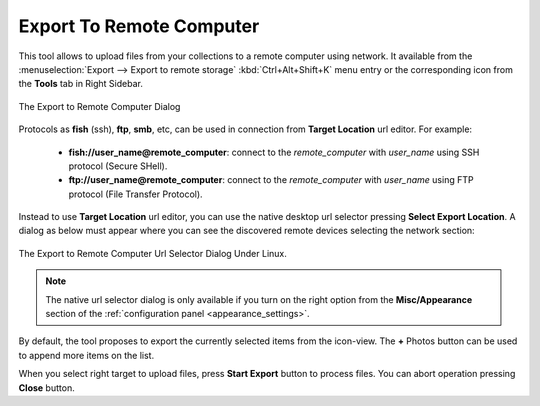 .. meta::
   :description: digiKam Export to Remote Computer
   :keywords: digiKam, documentation, user manual, photo management, open source, free, learn, easy, remote, computer, export

.. metadata-placeholder

   :authors: - digiKam Team

   :license: see Credits and License page for details (https://docs.digikam.org/en/credits_license.html)

.. _remote_export:

Export To Remote Computer
=========================

.. contents::

This tool allows to upload files from your collections to a remote computer using network. It available from the :menuselection:`Export --> Export to remote storage` :kbd:`Ctrl+Alt+Shift+K` menu entry or the corresponding icon from the **Tools** tab in Right Sidebar.

.. figure:: images/export_remote_dialog.webp
    :alt:
    :align: center

    The Export to Remote Computer Dialog

Protocols as **fish** (ssh), **ftp**, **smb**, etc, can be used in connection from **Target Location** url editor. For example:

    - **fish://user_name@remote_computer**: connect to the *remote_computer* with *user_name* using SSH protocol (Secure SHell).
    - **ftp://user_name@remote_computer**: connect to the *remote_computer* with *user_name* using FTP protocol (File Transfer Protocol).

Instead to use **Target Location** url editor, you can use the native desktop url selector pressing **Select Export Location**. A dialog as below must appear where you can see the discovered remote devices selecting the network section:

.. figure:: images/export_remote_url_selector.webp
    :alt:
    :align: center

    The Export to Remote Computer Url Selector Dialog Under Linux.

.. note::

    The native url selector dialog is only available if you turn on the right option from the **Misc/Appearance** section of the :ref:`configuration panel <appearance_settings>`.

By default, the tool proposes to export the currently selected items from the icon-view. The **+** Photos button can be used to append more items on the list.

When you select right target to upload files, press **Start Export** button to process files. You can abort operation pressing **Close** button.
